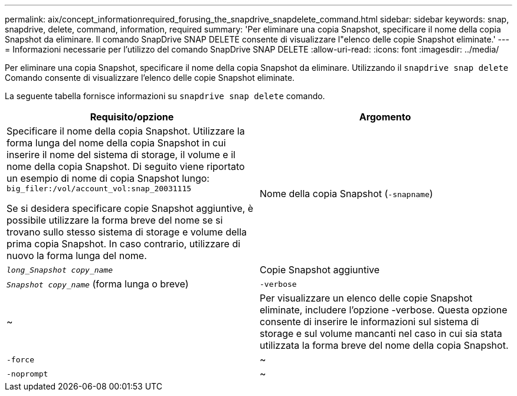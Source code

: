 ---
permalink: aix/concept_informationrequired_forusing_the_snapdrive_snapdelete_command.html 
sidebar: sidebar 
keywords: snap, snapdrive, delete, command, information, required 
summary: 'Per eliminare una copia Snapshot, specificare il nome della copia Snapshot da eliminare. Il comando SnapDrive SNAP DELETE consente di visualizzare l"elenco delle copie Snapshot eliminate.' 
---
= Informazioni necessarie per l'utilizzo del comando SnapDrive SNAP DELETE
:allow-uri-read: 
:icons: font
:imagesdir: ../media/


[role="lead"]
Per eliminare una copia Snapshot, specificare il nome della copia Snapshot da eliminare. Utilizzando il `snapdrive snap delete` Comando consente di visualizzare l'elenco delle copie Snapshot eliminate.

La seguente tabella fornisce informazioni su `snapdrive snap delete` comando.

|===
| Requisito/opzione | Argomento 


 a| 
Specificare il nome della copia Snapshot. Utilizzare la forma lunga del nome della copia Snapshot in cui inserire il nome del sistema di storage, il volume e il nome della copia Snapshot. Di seguito viene riportato un esempio di nome di copia Snapshot lungo: `big_filer:/vol/account_vol:snap_20031115`

Se si desidera specificare copie Snapshot aggiuntive, è possibile utilizzare la forma breve del nome se si trovano sullo stesso sistema di storage e volume della prima copia Snapshot. In caso contrario, utilizzare di nuovo la forma lunga del nome.



 a| 
Nome della copia Snapshot (`-snapname`)
 a| 
`_long_Snapshot copy_name_`



 a| 
Copie Snapshot aggiuntive
 a| 
`_Snapshot copy_name_` (forma lunga o breve)



 a| 
`-verbose`
 a| 
~



 a| 
Per visualizzare un elenco delle copie Snapshot eliminate, includere l'opzione -verbose. Questa opzione consente di inserire le informazioni sul sistema di storage e sul volume mancanti nel caso in cui sia stata utilizzata la forma breve del nome della copia Snapshot.



 a| 
`-force`
 a| 
~



 a| 
`-noprompt`
 a| 
~



 a| 
Facoltativo: Decidere se sovrascrivere una copia Snapshot esistente. Senza questa opzione, questa operazione si interrompe se si fornisce il nome di una copia Snapshot esistente. Quando si fornisce questa opzione e si specifica il nome di una copia Snapshot esistente, viene richiesto di confermare che si desidera sovrascrivere la copia Snapshot. Per impedire a SnapDrive per UNIX di visualizzare la richiesta, includere `-noprompt` opzione anche. (Includere sempre il `-force` se si desidera utilizzare `-noprompt` opzione).

|===